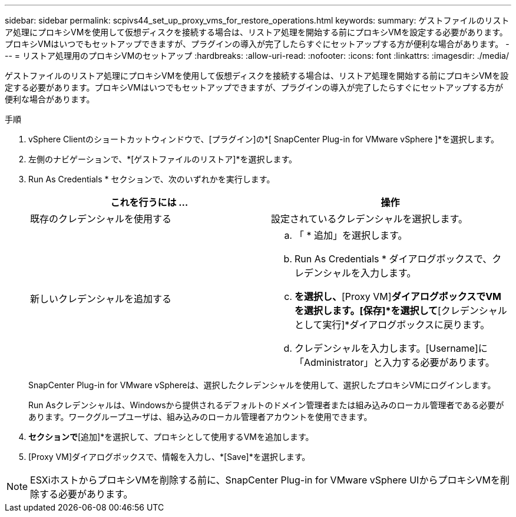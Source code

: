 ---
sidebar: sidebar 
permalink: scpivs44_set_up_proxy_vms_for_restore_operations.html 
keywords:  
summary: ゲストファイルのリストア処理にプロキシVMを使用して仮想ディスクを接続する場合は、リストア処理を開始する前にプロキシVMを設定する必要があります。プロキシVMはいつでもセットアップできますが、プラグインの導入が完了したらすぐにセットアップする方が便利な場合があります。 
---
= リストア処理用のプロキシVMのセットアップ
:hardbreaks:
:allow-uri-read: 
:nofooter: 
:icons: font
:linkattrs: 
:imagesdir: ./media/


[role="lead"]
ゲストファイルのリストア処理にプロキシVMを使用して仮想ディスクを接続する場合は、リストア処理を開始する前にプロキシVMを設定する必要があります。プロキシVMはいつでもセットアップできますが、プラグインの導入が完了したらすぐにセットアップする方が便利な場合があります。

.手順
. vSphere Clientのショートカットウィンドウで、[プラグイン]の*[ SnapCenter Plug-in for VMware vSphere ]*を選択します。
. 左側のナビゲーションで、*[ゲストファイルのリストア]*を選択します。
. Run As Credentials * セクションで、次のいずれかを実行します。
+
|===
| これを行うには ... | 操作 


| 既存のクレデンシャルを使用する | 設定されているクレデンシャルを選択します。 


| 新しいクレデンシャルを追加する  a| 
.. 「 * 追加」を選択します。
.. Run As Credentials * ダイアログボックスで、クレデンシャルを入力します。
.. [Select VM]*を選択し、*[Proxy VM]*ダイアログボックスでVMを選択します。[保存]*を選択して*[クレデンシャルとして実行]*ダイアログボックスに戻ります。
.. クレデンシャルを入力します。[Username]に「Administrator」と入力する必要があります。


|===
+
SnapCenter Plug-in for VMware vSphereは、選択したクレデンシャルを使用して、選択したプロキシVMにログインします。

+
Run Asクレデンシャルは、Windowsから提供されるデフォルトのドメイン管理者または組み込みのローカル管理者である必要があります。ワークグループユーザは、組み込みのローカル管理者アカウントを使用できます。

. [プロキシクレデンシャル]*セクションで*[追加]*を選択して、プロキシとして使用するVMを追加します。
. [Proxy VM]ダイアログボックスで、情報を入力し、*[Save]*を選択します。



NOTE: ESXiホストからプロキシVMを削除する前に、SnapCenter Plug-in for VMware vSphere UIからプロキシVMを削除する必要があります。
